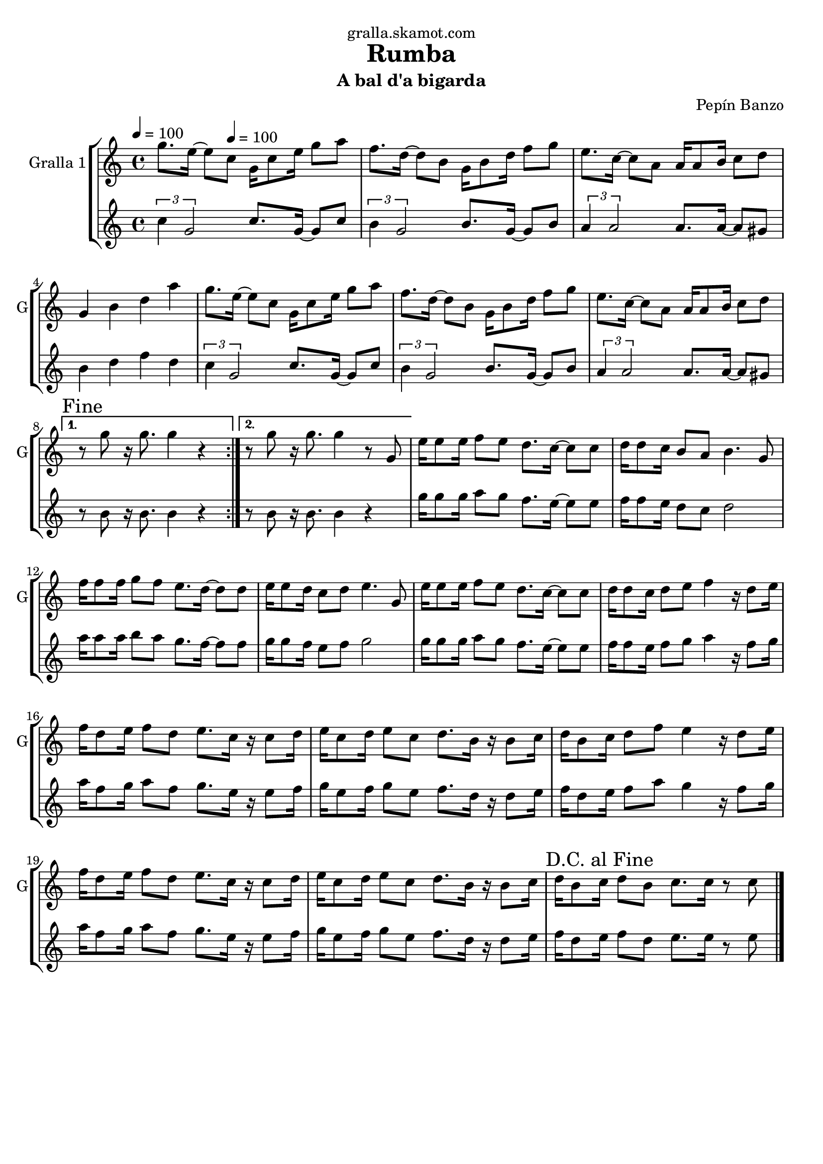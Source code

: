 \version "2.16.2"

\header {
  dedication="gralla.skamot.com"
  title="Rumba"
  subtitle="A bal d'a bigarda"
  subsubtitle=""
  poet=""
  meter=""
  piece=""
  composer="Pepín Banzo"
  arranger=""
  opus=""
  instrument=""
  copyright=""
  tagline=""
}

liniaroAa =
\relative g''
{
  \clef treble
  \key c \major
  \time 4/4
  \repeat volta 2 { g8. e16 ~ e8 \tempo 4 = 100 c g16 c8 e16 g8 a  |
  f8. d16 ~ d8 b g16 b8 d16 f8 g  |
  e8. c16 ~ c8 a a16 a8 b16 c8 d  |
  g,4 b d a'  |
  %05
  g8. e16 ~ e8 c g16 c8 e16 g8 a  |
  f8. d16 ~ d8 b g16 b8 d16 f8 g  |
  e8. c16 ~ c8 a a16 a8 b16 c8 d }
  \alternative { { \mark "Fine" r8 g r16 g8. g4 r }
  { r8 g r16 g8. g4 r8 g, } }
  %10
  e'16 e8 e16 f8 e d8. c16 ~ c8 c  |
  d16 d8 c16 b8 a b4. g8  |
  f'16 f8 f16 g8 f e8. d16 ~ d8 d  |
  e16 e8 d16 c8 d e4. g,8  |
  e'16 e8 e16 f8 e d8. c16 ~ c8 c  |
  %15
  d16 d8 c16 d8 e f4 r16 d8 e16  |
  f16 d8 e16 f8 d e8. c16 r c8 d16  |
  e16 c8 d16 e8 c d8. b16 r b8 c16  |
  d16 b8 c16 d8 f e4 r16 d8 e16  |
  f16 d8 e16 f8 d e8. c16 r c8 d16  |
  %20
  e16 c8 d16 e8 c d8. b16 r b8 c16  |
  \mark "D.C. al Fine" d16 b8 c16 d8 b c8. c16 r8 c  \bar "|."
}

liniaroAb =
\relative c''
{
  \tempo 4 = 100
  \clef treble
  \key c \major
  \time 4/4
  \repeat volta 2 { \times 2/3 { c4 g2 } c8. g16 ~ g8 c  |
  \times 2/3 { b4 g2 } b8. g16 ~ g8 b  |
  \times 2/3 { a4 a2 } a8. a16 ~ a8 gis  |
  b4 d f d  |
  %05
  \times 2/3 { c4 g2 } c8. g16 ~ g8 c  |
  \times 2/3 { b4 g2 } b8. g16 ~ g8 b  |
  \times 2/3 { a4 a2 } a8. a16 ~ a8 gis }
  \alternative { { r8 b r16 b8. b4 r }
  { r8 b r16 b8. b4 r } }
  %10
  g'16 g8 g16 a8 g f8. e16 ~ e8 e  |
  f16 f8 e16 d8 c d2  |
  a'16 a8 a16 b8 a g8. f16 ~ f8 f  |
  g16 g8 f16 e8 f g2  |
  g16 g8 g16 a8 g f8. e16 ~ e8 e  |
  %15
  f16 f8 e16 f8 g a4 r16 f8 g16  |
  a16 f8 g16 a8 f g8. e16 r e8 f16  |
  g16 e8 f16 g8 e f8. d16 r d8 e16  |
  f16 d8 e16 f8 a g4 r16 f8 g16  |
  a16 f8 g16 a8 f g8. e16 r e8 f16  |
  %20
  g16 e8 f16 g8 e f8. d16 r d8 e16  |
  f16 d8 e16 f8 d e8. e16 r8 e  \bar "|."
}

\bookpart {
  \score {
    \new StaffGroup {
      \override Score.RehearsalMark #'self-alignment-X = #LEFT
      <<
        \new Staff \with {instrumentName = #"Gralla 1" shortInstrumentName = #"G"} \liniaroAa
        \new Staff \with {instrumentName = #"" shortInstrumentName = #" "} \liniaroAb
      >>
    }
    \layout {}
  }
  \score { \unfoldRepeats
    \new StaffGroup {
      \override Score.RehearsalMark #'self-alignment-X = #LEFT
      <<
        \new Staff \with {instrumentName = #"Gralla 1" shortInstrumentName = #"G"} \liniaroAa
        \new Staff \with {instrumentName = #"" shortInstrumentName = #" "} \liniaroAb
      >>
    }
    \midi {
      \set Staff.midiInstrument = "oboe"
      \set DrumStaff.midiInstrument = "drums"
    }
  }
}

\bookpart {
  \header {instrument="Gralla 1"}
  \score {
    \new StaffGroup {
      \override Score.RehearsalMark #'self-alignment-X = #LEFT
      <<
        \new Staff \liniaroAa
      >>
    }
    \layout {}
  }
  \score { \unfoldRepeats
    \new StaffGroup {
      \override Score.RehearsalMark #'self-alignment-X = #LEFT
      <<
        \new Staff \liniaroAa
      >>
    }
    \midi {
      \set Staff.midiInstrument = "oboe"
      \set DrumStaff.midiInstrument = "drums"
    }
  }
}

\bookpart {
  \header {instrument=""}
  \score {
    \new StaffGroup {
      \override Score.RehearsalMark #'self-alignment-X = #LEFT
      <<
        \new Staff \liniaroAb
      >>
    }
    \layout {}
  }
  \score { \unfoldRepeats
    \new StaffGroup {
      \override Score.RehearsalMark #'self-alignment-X = #LEFT
      <<
        \new Staff \liniaroAb
      >>
    }
    \midi {
      \set Staff.midiInstrument = "oboe"
      \set DrumStaff.midiInstrument = "drums"
    }
  }
}

